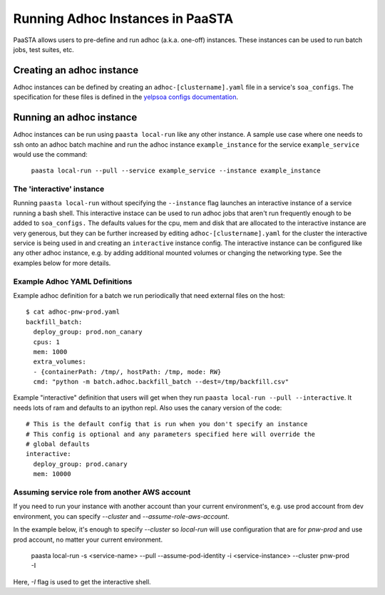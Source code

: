 =================================
Running Adhoc Instances in PaaSTA
=================================

PaaSTA allows users to pre-define and run adhoc (a.k.a. one-off) instances.
These instances can be used to run batch jobs, test suites, etc.

Creating an adhoc instance
==========================

Adhoc instances can be defined by creating an ``adhoc-[clustername].yaml`` file
in a service's ``soa_configs``. The specification for these files is defined in
the `yelpsoa configs documentation <yelpsoa_configs.html>`_.

Running an adhoc instance
=========================

Adhoc instances can be run using ``paasta local-run`` like any other instance.
A sample use case where one needs to ssh onto an adhoc batch machine and run
the adhoc instance ``example_instance`` for the service ``example_service``
would use the command:

  ``paasta local-run --pull --service example_service --instance example_instance``

The 'interactive' instance
--------------------------

Running ``paasta local-run`` without specifying the ``--instance`` flag
launches an interactive instance of a service running a bash shell. This
interactive instace can be used to run adhoc jobs that aren't run frequently
enough to be added to ``soa_configs.`` The defaults values for the cpu, mem and
disk that are allocated to the interactive instance are very generous, but they
can be further increased by editing ``adhoc-[clustername].yaml`` for the
cluster the interactive service is being used in and creating an
``interactive`` instance config. The interactive instance can be configured
like any other adhoc instance, e.g. by adding additional mounted volumes or
changing the networking type. See the examples below for more details.

Example Adhoc YAML Definitions
------------------------------

Example adhoc definition for a batch we run periodically that need external
files on the host::

    $ cat adhoc-pnw-prod.yaml
    backfill_batch:
      deploy_group: prod.non_canary
      cpus: 1
      mem: 1000
      extra_volumes:
      - {containerPath: /tmp/, hostPath: /tmp, mode: RW}
      cmd: "python -m batch.adhoc.backfill_batch --dest=/tmp/backfill.csv"

Example "interactive" definition that users will get when they run
``paasta local-run --pull --interactive``. It needs lots of ram and
defaults to an ipython repl. Also uses the canary version of the code::

    # This is the default config that is run when you don't specify an instance
    # This config is optional and any parameters specified here will override the
    # global defaults
    interactive:
      deploy_group: prod.canary
      mem: 10000

Assuming service role from another AWS account
----------------------------------------------

If you need to run your instance with another account than your current environment's, e.g. use prod account from dev environment, you can specify `--cluster` and `--assume-role-aws-account`.

In the example below, it's enough to specify `--cluster` so `local-run` will use configuration that are for `pnw-prod` and use prod account, no matter your current environment.

    paasta local-run -s <service-name> --pull --assume-pod-identity -i <service-instance> --cluster pnw-prod -I

Here, `-I` flag is used to get the interactive shell.
